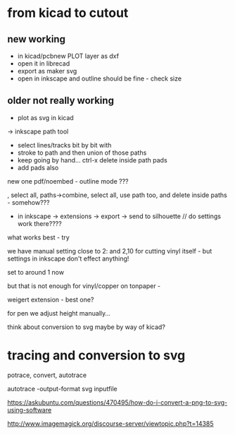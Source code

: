 * from kicad to cutout

** new working

- in kicad/pcbnew PLOT layer as dxf
- open it in librecad
- export as maker svg
- open in inkscape and outline should be fine - check size

** older not really working

- plot as svg in kicad
-> inkscape path tool
- select lines/tracks bit by bit with
- stroke to path and then union of those paths
- keep going by hand... ctrl-x delete inside path pads
- add pads also

new one pdf/noembed - outline mode ??? 

, select all, paths->combine, select all, use path too, and delete inside paths - somehow???

- in inkscape -> extensions -> export -> send to silhouette // do settings work there????

what works best - try 

we have manual setting close to 2: and 2,10 for cutting vinyl itself - but settings in inkscape don't effect anything!

set to around 1 now

but that is not enough for vinyl/copper on tonpaper - 

weigert extension - best one?

for pen we adjust height manually...

think about conversion to svg maybe by way of kicad?

* tracing and conversion to svg

potrace, convert, autotrace

autotrace -output-format svg inputfile

https://askubuntu.com/questions/470495/how-do-i-convert-a-png-to-svg-using-software

http://www.imagemagick.org/discourse-server/viewtopic.php?t=14385
